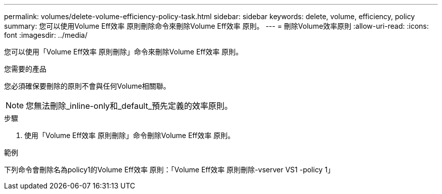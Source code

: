 ---
permalink: volumes/delete-volume-efficiency-policy-task.html 
sidebar: sidebar 
keywords: delete, volume, efficiency, policy 
summary: 您可以使用Volume Eff效率 原則刪除命令來刪除Volume Eff效率 原則。 
---
= 刪除Volume效率原則
:allow-uri-read: 
:icons: font
:imagesdir: ../media/


[role="lead"]
您可以使用「Volume Eff效率 原則刪除」命令來刪除Volume Eff效率 原則。

.您需要的產品
您必須確保要刪除的原則不會與任何Volume相關聯。

[NOTE]
====
您無法刪除_inline-only和_default_預先定義的效率原則。

====
.步驟
. 使用「Volume Eff效率 原則刪除」命令刪除Volume Eff效率 原則。


.範例
下列命令會刪除名為policy1的Volume Eff效率 原則：「Volume Eff效率 原則刪除-vserver VS1 -policy 1」

